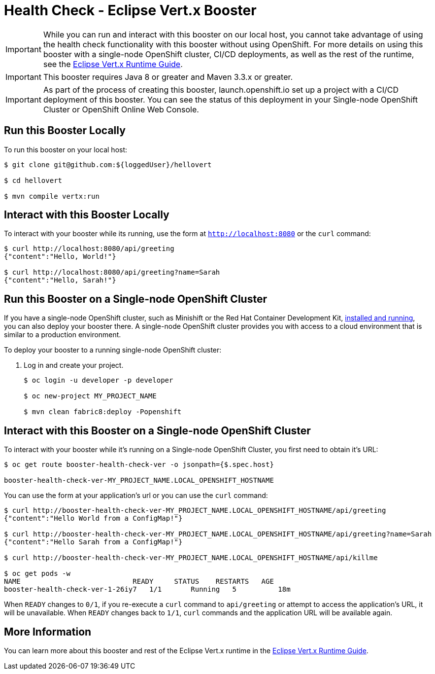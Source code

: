 = Health Check - Eclipse Vert.x Booster

IMPORTANT: While you can run and interact with this booster on our local host, you cannot take advantage of using the health check functionality with this booster without using OpenShift. For more details on using this booster with a single-node OpenShift cluster, CI/CD deployments, as well as the rest of the runtime, see the link:http://appdev.openshift.io/docs/vertx-runtime.html[Eclipse Vert.x Runtime Guide].

IMPORTANT: This booster requires Java 8 or greater and Maven 3.3.x or greater.

IMPORTANT: As part of the process of creating this booster, launch.openshift.io set up a project with a CI/CD deployment of this booster. You can see the status of this deployment in your Single-node OpenShift Cluster or OpenShift Online Web Console. 

== Run this Booster Locally
To run this booster on your local host:

[source,bash,options="nowrap",subs="attributes+"]
----
$ git clone git@github.com:${loggedUser}/hellovert

$ cd hellovert

$ mvn compile vertx:run
----

== Interact with this Booster Locally
To interact with your booster while its running, use the form at `http://localhost:8080` or the `curl` command:

[source,bash,options="nowrap",subs="attributes+"]
----
$ curl http://localhost:8080/api/greeting
{"content":"Hello, World!"}

$ curl http://localhost:8080/api/greeting?name=Sarah
{"content":"Hello, Sarah!"}
----

== Run this Booster on a Single-node OpenShift Cluster
If you have a single-node OpenShift cluster, such as Minishift or the Red Hat Container Development Kit, link:http://appdev.openshift.io/docs/minishift-installation.html[installed and running], you can also deploy your booster there. A single-node OpenShift cluster provides you with access to a cloud environment that is similar to a production environment.

To deploy your booster to a running single-node OpenShift cluster:

. Log in and create your project.
+
[source,bash,options="nowrap",subs="attributes+"]
----
$ oc login -u developer -p developer

$ oc new-project MY_PROJECT_NAME

$ mvn clean fabric8:deploy -Popenshift
----


== Interact with this Booster on a Single-node OpenShift Cluster

To interact with your booster while it's running on a Single-node OpenShift Cluster, you first need to obtain it's URL:

[source,bash,options="nowrap",subs="attributes+"]
----
$ oc get route booster-health-check-ver -o jsonpath={$.spec.host}

booster-health-check-ver-MY_PROJECT_NAME.LOCAL_OPENSHIFT_HOSTNAME
----


You can use the form at your application's url or you can use the `curl` command:

[source,bash,options="nowrap",subs="attributes+"]
----
$ curl http://booster-health-check-ver-MY_PROJECT_NAME.LOCAL_OPENSHIFT_HOSTNAME/api/greeting
{"content":"Hello World from a ConfigMap!"}

$ curl http://booster-health-check-ver-MY_PROJECT_NAME.LOCAL_OPENSHIFT_HOSTNAME/api/greeting?name=Sarah
{"content":"Hello Sarah from a ConfigMap!"}

$ curl http://booster-health-check-ver-MY_PROJECT_NAME.LOCAL_OPENSHIFT_HOSTNAME/api/killme

$ oc get pods -w
NAME                           READY     STATUS    RESTARTS   AGE
booster-health-check-ver-1-26iy7   1/1       Running   5          18m
----

When `READY` changes to `0/1`, if you re-execute a `curl` command to `api/greeting` or attempt to access the application's URL, it will be unavailable. When `READY` changes back to `1/1`, `curl` commands and the application URL will be available again.

== More Information
You can learn more about this booster and rest of the Eclipse Vert.x runtime in the link:http://appdev.openshift.io/docs/vertx-runtime.html[Eclipse Vert.x Runtime Guide].